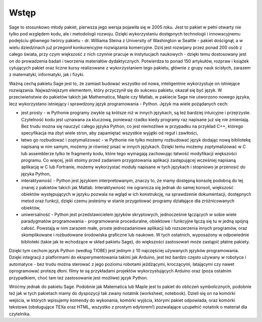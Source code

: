 Wstęp
-------


Sage to stosunkowo młody pakiet, pierwsza jego wersja pojawiła się w 2005 roku. Jest to pakiet w pełni otwarty nie tylko pod względem kodu, ale i metodologii rozwoju. Dzięki wykorzystaniu dostępnych technologii i innowacyjnemu podejściu głównego twórcy pakietu - dr. Williama Steina z University of Washington w Seattle - pakiet doścignął, a w wielu dziedzinach już przegonił konkurencyjne rozwiązania komercyjne. Dziś jest rozwijany przez ponad 200 osób z całego świata, przy czym większość z nich czynnie pracuje w instytucjach naukowych - dzięki temu dostosowany jest on do prowadzenia badań i tworzenia materiałów dydaktycznych. Potwierdza to ponad 150 artykułów, rozpraw i książek cytujących pakiet oraz liczne kursy realizowane z wykorzystaniem tego pakietu, głównie z grupy nauk ścisłych, zarazem z matematyki, informatyki, jak i fizyki.

Ważną cechą pakietu Sage jest to, że zamiast budować wszystko od nowa, inteligentnie wykorzystuje on istniejące rozwiązania. Najważniejszym elementem, który przyczynił się do sukcesu pakietu, okazał się być język. W przeciwieństwie do pakietów takich jak Mathematica, Maple czy Matlab, w pakiecie Sage nie utworzono nowego języka, lecz wykorzystano istniejący i sprawdzony język programowania - Python. Język ma wiele pożądanych cech:

- jest prosty - w Pythonie programy zwykle są krótsze niż w innych językach, są też bardziej intuicyjne i przejrzyste. Czytelność kodu jest uznawana za kluczową, ponieważ rzadko kiedy programy raz napisane już się nie zmieniają. Bez trudu można się nauczyć całego języka Python, co jest niemożliwe w przypadku na przykład C++, którego specyfikacja ma zbyt wiele stron, aby zapamiętać wszystkie wyjątki od reguł i zawiłości,
- łatwo go rozbudować i zoptymalizować - w Pythonie nie tylko możemy rozbudować język dodając nową bibliotekę napisaną w nim samym, możemy je również pisać w innych językach. Dzięki temu możemy zoptymalizować w C lub assemblerze tylko te fragmenty kodu, które tego wymagają zachowując łatwość modyfikacji większości programu. Co więcej, jeśli stoimy przed zadaniem przygotowania aplikacji zastępującej wcześniej napisaną aplikację w C lub Fortranie, możemy wykorzystać moduły napisane w tych językach i stopniowo je przenosić do języka Python,
- interaktywność - Python jest językiem interpretowanym, znaczy to, że mamy dostępną konsolę podobną do tej znanej z pakietów takich jak Matlab. Interaktywność nie ogranicza się jednak do samej konsoli, większość obiektów występujących w języku pozwala na wgląd w ich konstrukcję, na sprawdzenie dokumentacji, dostępnych metod oraz funkcji, dzięki czemu jesteśmy w stanie przygotować programy działające dla zróżnicowanych obiektów,
- uniwersalność - Python jest przedstawicielem języków skryptowych, jednocześnie łączących w sobie wiele paradygmatów programowania - programowanie proceduralne, obiektowe i funkcyjne łączą się tu w jedną spójną całość. Powstają w nim zarazem małe, proste jednozadaniowe aplikacji lub rozszerzenia innych programów, oraz skomplikowane i rozbudowane środowiska graficzne lub naukowe. W tych ostatnich, wyposażony w odpowiednie biblioteki (takie jak te wchodzące w skład pakietu Sage), do większości zastosowań może zastąpić płatne pakiety.

Dzięki tym cechom język Python (według TIOBE) jest jednym z 10 najczęściej używanych języków programowania. Dzięki integracji z platformami do eksperymentowania takimi jak Arduino, jest też bardzo często używany w robotyce i automatyce - bez trudu można sterować z jego poziomu robotami jeżdżącymi, kroczącymi, latającymi czy nawet oprogramować protezę dłoni. filmy te są przykładami projektów wykorzystujących Arduino oraz (poza ostatnim przypadkiem, choć tam też zastosowanie jest możliwe) język Python.

Wróćmy jednak do pakietu Sage. Podobnie jak Matematica lub Maple jest to pakiet do obliczeń symbolicznych, podobnie też jak w tych pakietach mamy do dyspozycji tak zwany notatnik (worksheet, notebook). Dzieli się on na komórki wejścia, w których wpisujemy komendy do wykonania, komórki wyjścia, którymi pakiet odpowiada, oraz komórki tekstowe (obsługujące TEXa oraz HTML, wszystko z prostym edytorem!) pozwalające uzupełnić notatnik o materiał dla czytelnika.

